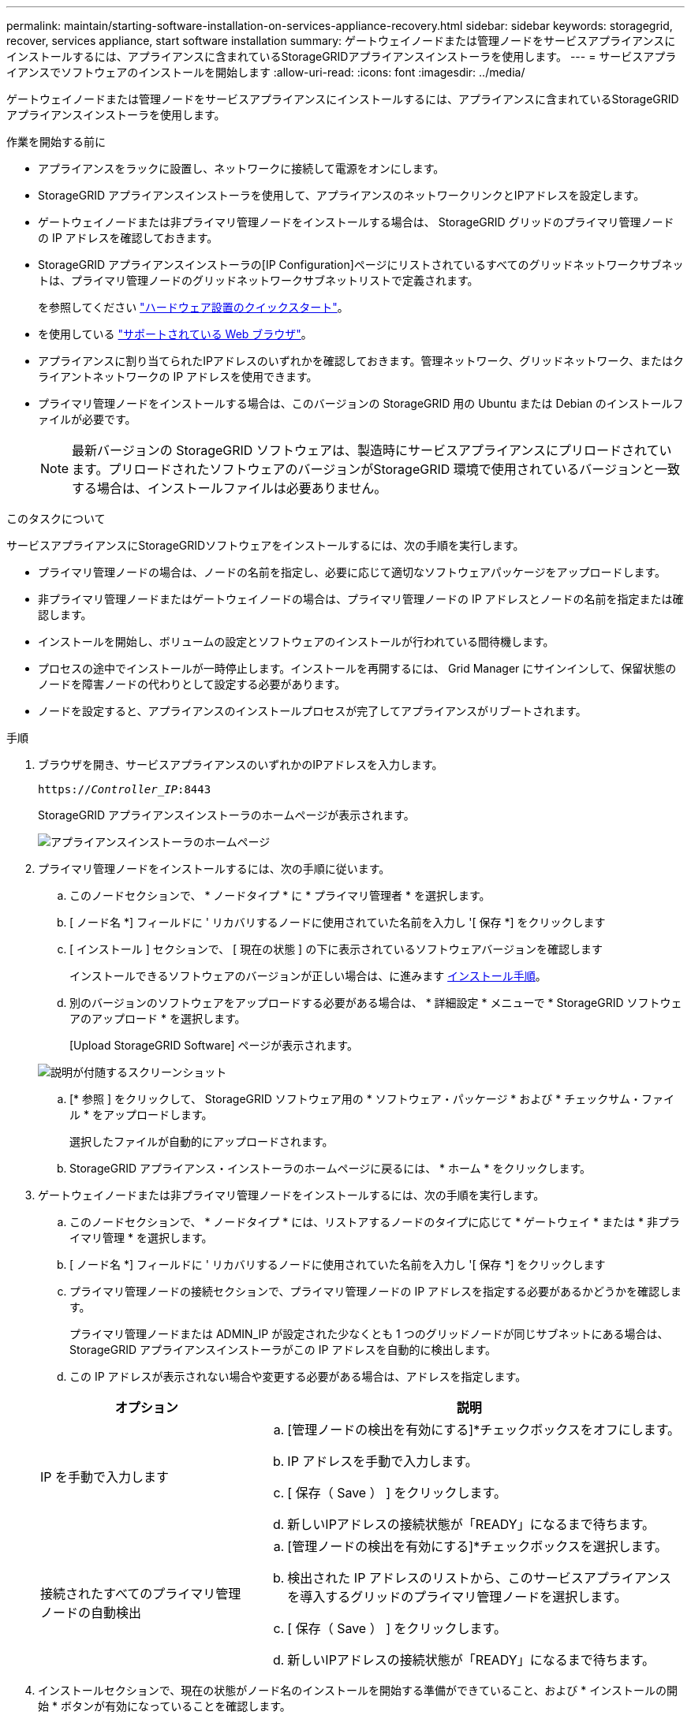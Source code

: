 ---
permalink: maintain/starting-software-installation-on-services-appliance-recovery.html 
sidebar: sidebar 
keywords: storagegrid, recover, services appliance, start software installation 
summary: ゲートウェイノードまたは管理ノードをサービスアプライアンスにインストールするには、アプライアンスに含まれているStorageGRIDアプライアンスインストーラを使用します。 
---
= サービスアプライアンスでソフトウェアのインストールを開始します
:allow-uri-read: 
:icons: font
:imagesdir: ../media/


[role="lead"]
ゲートウェイノードまたは管理ノードをサービスアプライアンスにインストールするには、アプライアンスに含まれているStorageGRIDアプライアンスインストーラを使用します。

.作業を開始する前に
* アプライアンスをラックに設置し、ネットワークに接続して電源をオンにします。
* StorageGRID アプライアンスインストーラを使用して、アプライアンスのネットワークリンクとIPアドレスを設定します。
* ゲートウェイノードまたは非プライマリ管理ノードをインストールする場合は、 StorageGRID グリッドのプライマリ管理ノードの IP アドレスを確認しておきます。
* StorageGRID アプライアンスインストーラの[IP Configuration]ページにリストされているすべてのグリッドネットワークサブネットは、プライマリ管理ノードのグリッドネットワークサブネットリストで定義されます。
+
を参照してください https://docs.netapp.com/us-en/storagegrid-appliances/installconfig/index.html["ハードウェア設置のクイックスタート"^]。

* を使用している link:../admin/web-browser-requirements.html["サポートされている Web ブラウザ"]。
* アプライアンスに割り当てられたIPアドレスのいずれかを確認しておきます。管理ネットワーク、グリッドネットワーク、またはクライアントネットワークの IP アドレスを使用できます。
* プライマリ管理ノードをインストールする場合は、このバージョンの StorageGRID 用の Ubuntu または Debian のインストールファイルが必要です。
+

NOTE: 最新バージョンの StorageGRID ソフトウェアは、製造時にサービスアプライアンスにプリロードされています。プリロードされたソフトウェアのバージョンがStorageGRID 環境で使用されているバージョンと一致する場合は、インストールファイルは必要ありません。



.このタスクについて
サービスアプライアンスにStorageGRIDソフトウェアをインストールするには、次の手順を実行します。

* プライマリ管理ノードの場合は、ノードの名前を指定し、必要に応じて適切なソフトウェアパッケージをアップロードします。
* 非プライマリ管理ノードまたはゲートウェイノードの場合は、プライマリ管理ノードの IP アドレスとノードの名前を指定または確認します。
* インストールを開始し、ボリュームの設定とソフトウェアのインストールが行われている間待機します。
* プロセスの途中でインストールが一時停止します。インストールを再開するには、 Grid Manager にサインインして、保留状態のノードを障害ノードの代わりとして設定する必要があります。
* ノードを設定すると、アプライアンスのインストールプロセスが完了してアプライアンスがリブートされます。


.手順
. ブラウザを開き、サービスアプライアンスのいずれかのIPアドレスを入力します。
+
`https://_Controller_IP_:8443`

+
StorageGRID アプライアンスインストーラのホームページが表示されます。

+
image::../media/services_appliance_installer_gateway_node.png[アプライアンスインストーラのホームページ]

. プライマリ管理ノードをインストールするには、次の手順に従います。
+
.. このノードセクションで、 * ノードタイプ * に * プライマリ管理者 * を選択します。
.. [ ノード名 *] フィールドに ' リカバリするノードに使用されていた名前を入力し '[ 保存 *] をクリックします
.. [ インストール ] セクションで、 [ 現在の状態 ] の下に表示されているソフトウェアバージョンを確認します
+
インストールできるソフトウェアのバージョンが正しい場合は、に進みます <<installation_section_step,インストール手順>>。

.. 別のバージョンのソフトウェアをアップロードする必要がある場合は、 * 詳細設定 * メニューで * StorageGRID ソフトウェアのアップロード * を選択します。
+
[Upload StorageGRID Software] ページが表示されます。

+
image::../media/upload_sw_for_pa_on_sga1000.png[説明が付随するスクリーンショット]

.. [* 参照 ] をクリックして、 StorageGRID ソフトウェア用の * ソフトウェア・パッケージ * および * チェックサム・ファイル * をアップロードします。
+
選択したファイルが自動的にアップロードされます。

.. StorageGRID アプライアンス・インストーラのホームページに戻るには、 * ホーム * をクリックします。


. ゲートウェイノードまたは非プライマリ管理ノードをインストールするには、次の手順を実行します。
+
.. このノードセクションで、 * ノードタイプ * には、リストアするノードのタイプに応じて * ゲートウェイ * または * 非プライマリ管理 * を選択します。
.. [ ノード名 *] フィールドに ' リカバリするノードに使用されていた名前を入力し '[ 保存 *] をクリックします
.. プライマリ管理ノードの接続セクションで、プライマリ管理ノードの IP アドレスを指定する必要があるかどうかを確認します。
+
プライマリ管理ノードまたは ADMIN_IP が設定された少なくとも 1 つのグリッドノードが同じサブネットにある場合は、 StorageGRID アプライアンスインストーラがこの IP アドレスを自動的に検出します。

.. この IP アドレスが表示されない場合や変更する必要がある場合は、アドレスを指定します。


+
[cols="1a,2a"]
|===
| オプション | 説明 


 a| 
IP を手動で入力します
 a| 
.. [管理ノードの検出を有効にする]*チェックボックスをオフにします。
.. IP アドレスを手動で入力します。
.. [ 保存（ Save ） ] をクリックします。
.. 新しいIPアドレスの接続状態が「READY」になるまで待ちます。




 a| 
接続されたすべてのプライマリ管理ノードの自動検出
 a| 
.. [管理ノードの検出を有効にする]*チェックボックスを選択します。
.. 検出された IP アドレスのリストから、このサービスアプライアンスを導入するグリッドのプライマリ管理ノードを選択します。
.. [ 保存（ Save ） ] をクリックします。
.. 新しいIPアドレスの接続状態が「READY」になるまで待ちます。


|===
. [[installation_section_step]] インストールセクションで、現在の状態がノード名のインストールを開始する準備ができていること、および * インストールの開始 * ボタンが有効になっていることを確認します。
+
[Start Installation* （インストールの開始） ] ボタンが有効になっていない場合は、ネットワーク設定またはポート設定の変更が必要になることがあります。手順については、アプライアンスのメンテナンス手順を参照してください。

. StorageGRID アプライアンスインストーラのホームページで、 * インストールの開始 * をクリックします。
+
現在の状態が「Installation is in progress」に変わり、[Monitor Installation]ページが表示されます。

+

NOTE: モニタのインストールページに手動でアクセスする必要がある場合は、メニューバーから * モニタのインストール * をクリックします。


